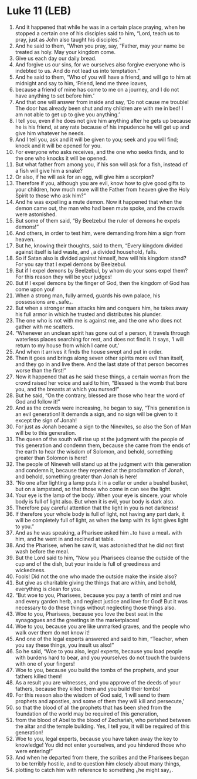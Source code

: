 * Luke 11 (LEB)
:PROPERTIES:
:ID: LEB/42-LUK11
:END:

1. And it happened that while he was in a certain place praying, when he stopped a certain one of his disciples said to him, “Lord, teach us to pray, just as John also taught his disciples.”
2. And he said to them, “When you pray, say, “Father, may your name be treated as holy. May your kingdom come.
3. Give us each day our daily bread.
4. And forgive us our sins, for we ourselves also forgive everyone who is indebted to us. And do not lead us into temptation.”
5. And he said to them, “Who of you will have a friend, and will go to him at midnight and say to him, ‘Friend, lend me three loaves,
6. because a friend of mine has come to me on a journey, and I do not have anything to set before him.’
7. And that one will answer from inside and say, ‘Do not cause me trouble! The door has already been shut and my children are with me in bed! I am not able to get up to give you anything.’
8. I tell you, even if he does not give him anything after he gets up because he is his friend, at any rate because of his impudence he will get up and give him whatever he needs.
9. And I tell you, ask and it will be given to you; seek and you will find; knock and it will be opened for you.
10. For everyone who asks receives, and the one who seeks finds, and to the one who knocks it will be opened.
11. But what father from among you, if his son will ask for a fish, instead of a fish will give him a snake?
12. Or also, if he will ask for an egg, will give him a scorpion?
13. Therefore if you, although you are evil, know how to give good gifts to your children, how much more will the Father from heaven give the Holy Spirit to those who ask him?”
14. And he was expelling a mute demon. Now it happened that when the demon came out, the man who had been mute spoke, and the crowds were astonished.
15. But some of them said, “By Beelzebul the ruler of demons he expels demons!”
16. And others, in order to test him, were demanding from him a sign from heaven.
17. But he, knowing their thoughts, said to them, “Every kingdom divided against itself is laid waste, and ⌞a divided household⌟ falls.
18. So if Satan also is divided against himself, how will his kingdom stand? For you say that I expel demons by Beelzebul.
19. But if I expel demons by Beelzebul, by whom do your sons expel them? For this reason they will be your judges!
20. But if I expel demons by the finger of God, then the kingdom of God has come upon you!
21. When a strong man, fully armed, guards his own palace, his possessions are ⌞safe⌟.
22. But when a stronger man attacks him and conquers him, he takes away his full armor in which he trusted and distributes his plunder.
23. The one who is not with me is against me, and the one who does not gather with me scatters.
24. “Whenever an unclean spirit has gone out of a person, it travels through waterless places searching for rest, and does not find it. It says, ‘I will return to my house from which I came out.’
25. And when it arrives it finds the house swept and put in order.
26. Then it goes and brings along seven other spirits more evil than itself, and they go in and live there. And the last state of that person becomes worse than the first!”
27. Now it happened that as he said these things, a certain woman from the crowd raised her voice and said to him, “Blessed is the womb that bore you, and the breasts at which you nursed!”
28. But he said, “On the contrary, blessed are those who hear the word of God and follow it!”
29. And as the crowds were increasing, he began to say, “This generation is an evil generation! It demands a sign, and no sign will be given to it except the sign of Jonah!
30. For just as Jonah became a sign to the Ninevites, so also the Son of Man will be to this generation.
31. The queen of the south will rise up at the judgment with the people of this generation and condemn them, because she came from the ends of the earth to hear the wisdom of Solomon, and behold, something greater than Solomon is here!
32. The people of Nineveh will stand up at the judgment with this generation and condemn it, because they repented at the proclamation of Jonah, and behold, something greater than Jonah is here!
33. “No one after lighting a lamp puts it in a cellar or under a bushel basket, but on a lampstand, so that those who come in can see the light.
34. Your eye is the lamp of the body. When your eye is sincere, your whole body is full of light also. But when it is evil, your body is dark also.
35. Therefore pay careful attention that the light in you is not darkness!
36. If therefore your whole body is full of light, not having any part dark, it will be completely full of light, as when the lamp with its light gives light to you.”
37. And as he was speaking, a Pharisee asked him ⌞to have a meal⌟ with him, and he went in and reclined at table.
38. And the Pharisee, when he saw it, was astonished that he did not first wash before the meal.
39. But the Lord said to him, “Now you Pharisees cleanse the outside of the cup and of the dish, but your inside is full of greediness and wickedness.
40. Fools! Did not the one who made the outside make the inside also?
41. But give as charitable giving the things that are within, and behold, everything is clean for you.
42. “But woe to you, Pharisees, because you pay a tenth of mint and rue and every garden herb, and neglect justice and love for God! But it was necessary to do these things without neglecting those things also.
43. Woe to you, Pharisees, because you love the best seat in the synagogues and the greetings in the marketplaces!
44. Woe to you, because you are like unmarked graves, and the people who walk over them do not know it!
45. And one of the legal experts answered and said to him, “Teacher, when you say these things, you insult us also!”
46. So he said, “Woe to you also, legal experts, because you load people with burdens hard to bear, and you yourselves do not touch the burdens with one of your fingers!
47. Woe to you, because you build the tombs of the prophets, and your fathers killed them!
48. As a result you are witnesses, and you approve of the deeds of your fathers, because they killed them and you build their tombs!
49. For this reason also the wisdom of God said, ‘I will send to them prophets and apostles, and some of them they will kill and persecute,’
50. so that the blood of all the prophets that has been shed from the foundation of the world may be required of this generation,
51. from the blood of Abel to the blood of Zechariah, who perished between the altar and the temple building. Yes, I tell you, it will be required of this generation!
52. Woe to you, legal experts, because you have taken away the key to knowledge! You did not enter yourselves, and you hindered those who were entering!”
53. And when he departed from there, the scribes and the Pharisees began to be terribly hostile, and to question him closely about many things,
54. plotting to catch him with reference to something ⌞he might say⌟.
